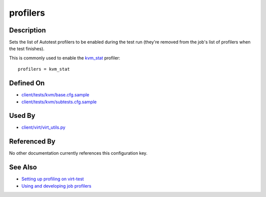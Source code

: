 
profilers
=========

Description
-----------

Sets the list of Autotest profilers to be enabled during the test run
(they're removed from the job's list of profilers when the test
finishes).

This is commonly used to enable the
`kvm\_stat <https://github.com/autotest/autotest/blob/master/client/profilers/kvm_stat/kvm_stat.py>`_
profiler:

::

    profilers = kvm_stat

Defined On
----------

-  `client/tests/kvm/base.cfg.sample <https://github.com/autotest/autotest/blob/master/client/tests/kvm/base.cfg.sample>`_
-  `client/tests/kvm/subtests.cfg.sample <https://github.com/autotest/autotest/blob/master/client/tests/kvm/subtests.cfg.sample>`_

Used By
-------

-  `client/virt/virt\_utils.py <https://github.com/autotest/autotest/blob/master/client/virt/virt_utils.py>`_

Referenced By
-------------

No other documentation currently references this configuration key.

See Also
--------

-  `Setting up profiling on virt-test <../../Profiling>`_
-  `Using and developing job profilers <../../../AddingProfiler>`_
